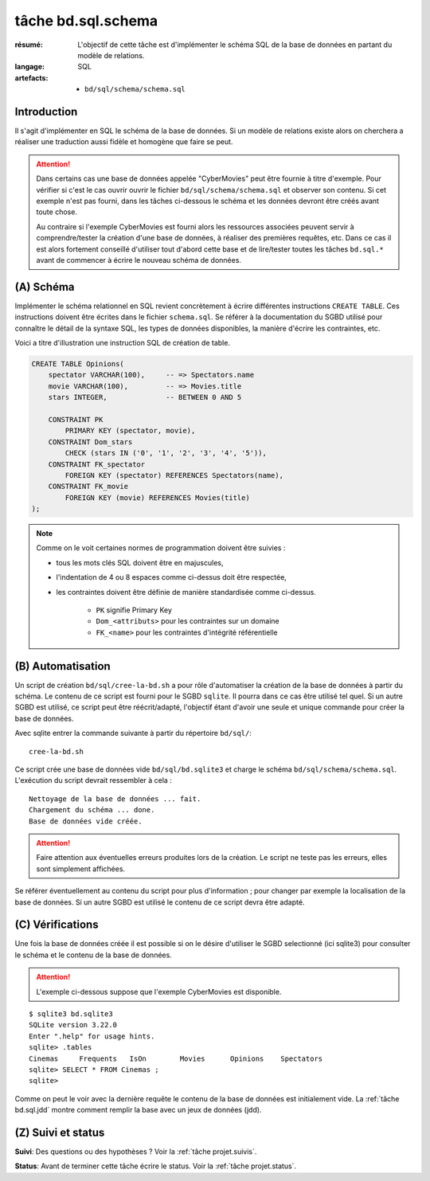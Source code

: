 ..  _`tâche bd.sql.schema`:

tâche bd.sql.schema
===================

:résumé: L'objectif de cette tâche est d'implémenter le schéma
    SQL de la base de données en partant du modèle de relations.

:langage: SQL
:artefacts:
    * ``bd/sql/schema/schema.sql``

Introduction
------------

Il s'agit d'implémenter en SQL le schéma de la base de données. Si un
modèle de relations existe alors on cherchera a réaliser une traduction
aussi fidèle et homogène que faire se peut.

..  attention::

    Dans certains cas une base de données appelée "CyberMovies" peut
    être fournie à titre d'exemple. Pour vérifier si c'est le cas ouvrir
    ouvrir le fichier ``bd/sql/schema/schema.sql`` et observer son
    contenu. Si cet exemple n'est pas fourni, dans les tâches
    ci-dessous le schéma et les données devront être créés avant toute
    chose.

    Au contraire si l'exemple CyberMovies est fourni alors les ressources
    associées peuvent servir à comprendre/tester la création d'une
    base de données, à réaliser des premières requêtes, etc. Dans ce cas
    il est alors fortement conseillé d'utiliser tout d'abord
    cette base et de lire/tester toutes les tâches ``bd.sql.*``
    avant de commencer à écrire le nouveau schéma de données.

(A) Schéma
----------

Implémenter le schéma relationnel en SQL revient concrètement
à écrire différentes instructions ``CREATE TABLE``. Ces instructions
doivent être écrites dans le fichier ``schema.sql``.
Se référer à la documentation du SGBD utilisé pour connaître le détail de
la syntaxe SQL, les types de données disponibles, la manière d'écrire
les contraintes, etc.

Voici a titre d'illustration une instruction SQL de
création de table.

..  code-block:: sql

    CREATE TABLE Opinions(
        spectator VARCHAR(100),     -- => Spectators.name
        movie VARCHAR(100),         -- => Movies.title
        stars INTEGER,              -- BETWEEN 0 AND 5

        CONSTRAINT PK
            PRIMARY KEY (spectator, movie),
        CONSTRAINT Dom_stars
            CHECK (stars IN ('0', '1', '2', '3', '4', '5')),
        CONSTRAINT FK_spectator
            FOREIGN KEY (spectator) REFERENCES Spectators(name),
        CONSTRAINT FK_movie
            FOREIGN KEY (movie) REFERENCES Movies(title)
    );

..  note::

    Comme on le voit certaines normes de programmation doivent
    être suivies :

    *   tous les mots clés SQL doivent être en majuscules,

    *   l'indentation de 4 ou 8 espaces comme ci-dessus doit être respectée,

    *   les contraintes doivent être définie de manière standardisée
        comme ci-dessus.

            * ``PK`` signifie Primary Key
            * ``Dom_<attributs>`` pour les contraintes sur un domaine
            * ``FK_<name>`` pour les contraintes d'intégrité référentielle


(B) Automatisation
------------------

Un script de création ``bd/sql/cree-la-bd.sh`` a pour rôle d'automatiser
la création de la base de données à partir du schéma. Le contenu de
ce script est fourni pour le SGBD ``sqlite``. Il pourra dans ce cas être
utilisé tel quel. Si un autre SGBD est utilisé, ce script peut être
réécrit/adapté, l'objectif étant d'avoir une seule et unique commande
pour créer la base de données.

Avec sqlite entrer la commande suivante à partir du répertoire
``bd/sql/``: ::

    cree-la-bd.sh

Ce script crée une base de données vide ``bd/sql/bd.sqlite3`` et charge
le schéma ``bd/sql/schema/schema.sql``. L'exécution du script devrait
ressembler à cela : ::

    Nettoyage de la base de données ... fait.
    Chargement du schéma ... done.
    Base de données vide créée.

..  attention::
    Faire attention aux éventuelles erreurs produites lors de la
    création. Le script ne teste pas les erreurs, elles sont simplement
    affichées.

Se référer éventuellement au contenu du script pour plus d'information ;
pour changer par exemple la localisation de la base de données. Si un autre
SGBD est utilisé le contenu de ce script devra être adapté.

(C) Vérifications
-----------------

Une fois la base de données créée il est possible si on le désire
d'utiliser le SGBD selectionné (ici sqlite3) pour consulter le schéma et
le contenu de la base de données.

..  attention::

    L'exemple ci-dessous suppose que l'exemple CyberMovies est disponible.

::

    $ sqlite3 bd.sqlite3
    SQLite version 3.22.0
    Enter ".help" for usage hints.
    sqlite> .tables
    Cinemas     Frequents   IsOn        Movies      Opinions    Spectators
    sqlite> SELECT * FROM Cinemas ;
    sqlite>

Comme on peut le voir avec la dernière requête le contenu de la base
de données est initialement vide. La :ref:`tâche bd.sql.jdd`
montre comment remplir la base avec un jeux de données (jdd).

(Z) Suivi et status
-------------------

**Suivi**: Des questions ou des hypothèses ? Voir la
:ref:`tâche projet.suivis`.

**Status**: Avant de terminer cette tâche écrire le status. Voir la
:ref:`tâche projet.status`.